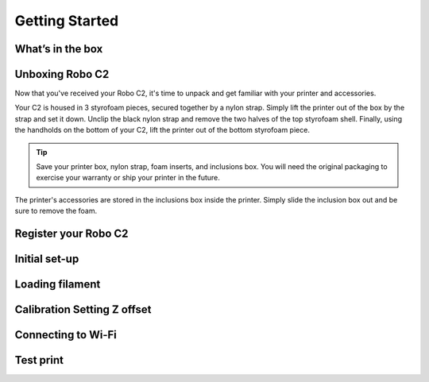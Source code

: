 .. Sphinx RTD theme demo documentation master file, created by
   sphinx-quickstart on Sun Nov  3 11:56:36 2013.
   You can adapt this file completely to your liking, but it should at least
   contain the root `toctree` directive.

=================================================
Getting Started
=================================================

What’s in the box
---------------

Unboxing Robo C2
---------------

Now that you've received your Robo C2, it's time to unpack and get familiar with your printer and accessories.


Your C2 is housed in 3 styrofoam pieces, secured together by a nylon strap. Simply lift the printer out of the box by the strap and set it down.  Unclip the black nylon strap and remove the two halves of the top styrofoam shell.  Finally, using the handholds on the bottom of your C2, lift the printer out of the bottom styrofoam piece.

.. tip:: Save your printer box, nylon strap, foam inserts, and inclusions box. You will need the original packaging to exercise your warranty or ship your printer in the future.

The printer's accessories are stored in the inclusions box inside the printer.  Simply slide the inclusion box out and be sure to remove the foam.  

Register your Robo C2
---------------

Initial set-up
---------------

Loading filament
---------------

Calibration   Setting Z offset
---------------

Connecting to Wi-Fi
---------------

Test print
---------------
